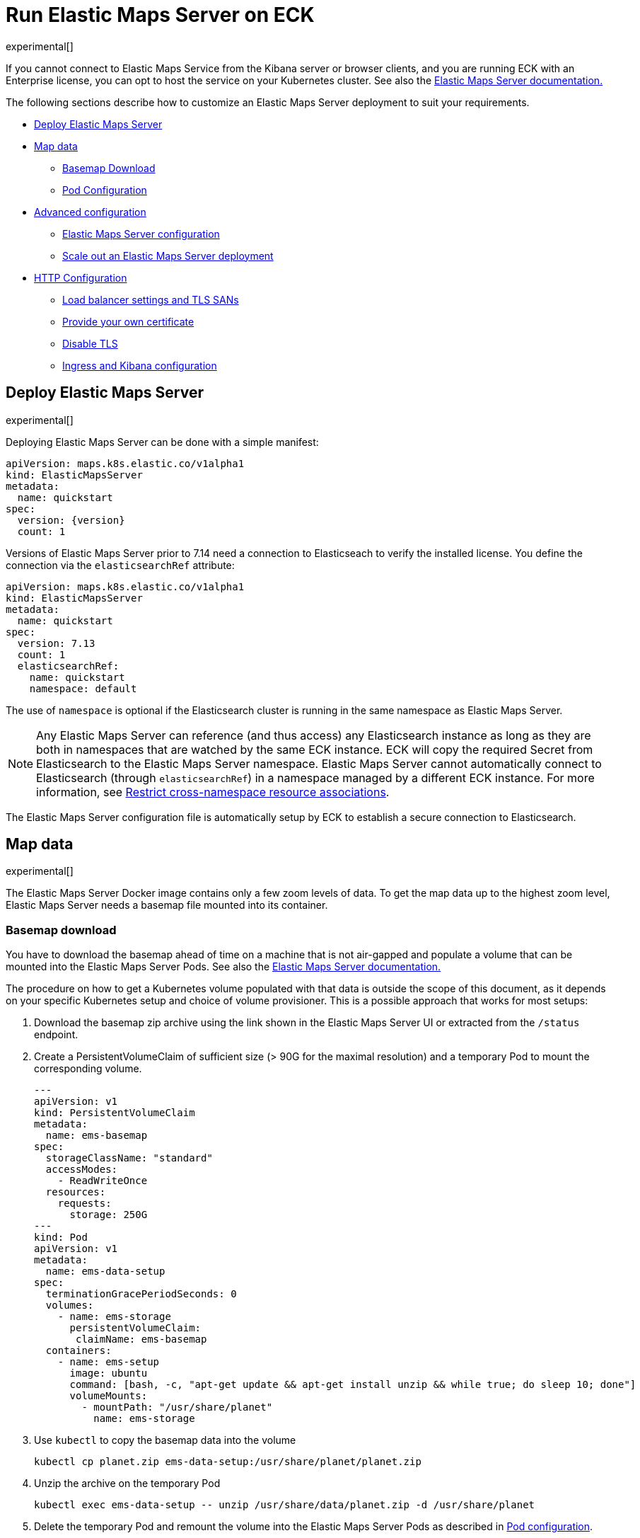 :page_id: maps
:ems: Elastic Maps Server
ifdef::env-github[]
****
link:https://www.elastic.co/guide/en/cloud-on-k8s/master/k8s-{page_id}.html[View this document on the Elastic website]
****
endif::[]
[id="{p}-{page_id}"]
= Run Elastic Maps Server on ECK

experimental[]

If you cannot connect to Elastic Maps Service from the Kibana server or browser clients, and you are running ECK with an Enterprise license, you can opt to host the service on your Kubernetes cluster. See also the link:https://www.elastic.co/guide/en/kibana/current/maps-connect-to-ems.html#elastic-maps-server[{ems} documentation.]

The following sections describe how to customize an {ems} deployment to suit your requirements.

* <<{p}-maps-es,Deploy Elastic Maps Server>>
* <<{p}-maps-data>>
** <<{p}-maps-basemap-download,Basemap Download>>
** <<{p}-maps-pod-configuration,Pod Configuration>>
* <<{p}-maps-advanced-configuration,Advanced configuration>>
** <<{p}-maps-configuration>>
** <<{p}-maps-scaling>>
* <<{p}-maps-http-configuration,HTTP Configuration>>
** <<{p}-maps-http-publish,Load balancer settings and TLS SANs>>
** <<{p}-maps-http-custom-tls,Provide your own certificate>>
** <<{p}-maps-http-disable-tls,Disable TLS>>
** <<{p}-maps-ingress>>

[id="{p}-maps-es"]
== Deploy Elastic Maps Server

experimental[]

Deploying {ems} can be done with a simple manifest:

[source,yaml,subs="attributes"]
----
apiVersion: maps.k8s.elastic.co/v1alpha1
kind: ElasticMapsServer
metadata:
  name: quickstart
spec:
  version: {version}
  count: 1
----

Versions of {ems} prior to 7.14 need a connection to Elasticseach to verify the installed license. You define the connection via the `elasticsearchRef` attribute:

[source,yaml,subs="attributes"]
----
apiVersion: maps.k8s.elastic.co/v1alpha1
kind: ElasticMapsServer
metadata:
  name: quickstart
spec:
  version: 7.13
  count: 1
  elasticsearchRef:
    name: quickstart
    namespace: default
----

The use of `namespace` is optional if the Elasticsearch cluster is running in the same namespace as {ems}.

NOTE: Any {ems} can reference (and thus access) any Elasticsearch instance as long as they are both in namespaces that are watched by the same ECK instance. ECK will copy the required Secret from Elasticsearch to the {ems} namespace. {ems} cannot automatically connect to Elasticsearch (through `elasticsearchRef`) in a namespace managed by a different ECK instance. For more information, see <<{p}-restrict-cross-namespace-associations,Restrict cross-namespace resource associations>>.

The {ems} configuration file is automatically setup by ECK to establish a secure connection to Elasticsearch.

[id="{p}-maps-data"]
== Map data

experimental[]

The {ems} Docker image contains only a few zoom levels of data. To get the map data up to the highest zoom level, {ems} needs a basemap file mounted into its container.
[id="{p}-maps-basemap-download"]
=== Basemap download
You have to download the basemap ahead of time on a machine that is not air-gapped and populate a volume that can be mounted into the {ems} Pods. See also the link:https://www.elastic.co/guide/en/kibana/current/maps-connect-to-ems.html#elastic-maps-server[{ems} documentation.]

The procedure on how to get a Kubernetes volume populated with that data is outside the scope of this document, as it depends on your specific Kubernetes setup and choice of volume provisioner. This is a possible approach that works for most setups:

. Download the basemap zip archive using the link shown in the {ems} UI or extracted from the `/status` endpoint.
. Create a PersistentVolumeClaim of sufficient size (> 90G for the maximal resolution) and a temporary Pod to mount the corresponding volume.
+
[source,yaml]
----
---
apiVersion: v1
kind: PersistentVolumeClaim
metadata:
  name: ems-basemap
spec:
  storageClassName: "standard"
  accessModes:
    - ReadWriteOnce
  resources:
    requests:
      storage: 250G
---
kind: Pod
apiVersion: v1
metadata:
  name: ems-data-setup
spec:
  terminationGracePeriodSeconds: 0
  volumes:
    - name: ems-storage
      persistentVolumeClaim:
       claimName: ems-basemap
  containers:
    - name: ems-setup
      image: ubuntu
      command: [bash, -c, "apt-get update && apt-get install unzip && while true; do sleep 10; done"]
      volumeMounts:
        - mountPath: "/usr/share/planet"
          name: ems-storage
----
. Use `kubectl` to copy the basemap data into the volume
+
[source,sh]
----
kubectl cp planet.zip ems-data-setup:/usr/share/planet/planet.zip
----
. Unzip the archive on the temporary Pod
+
[source,sh]
----
kubectl exec ems-data-setup -- unzip /usr/share/data/planet.zip -d /usr/share/planet
----
. Delete the temporary Pod and remount the volume into the {ems} Pods as described in <<{p}-maps-pod-configuration,Pod configuration>>.
+
[source,sh]
----
kubectl delete pod ems-data-setup
----

[id="{p}-maps-pod-configuration"]
=== Pod configuration
You can <<{p}-customize-pods,customize the {ems} Pod>> using a Pod template.

The following example demonstrates how to create a {ems} deployment which mounts a data volume with the complete basemap.

[source,yaml,subs="attributes"]
----
apiVersion: maps.k8s.elastic.co/v1alpha1
kind: ElasticMapsServer
metadata:
  name: quickstart
spec:
  version: {version}
  count: 1
  podTemplate:
    spec:
      containers:
      - name: maps
        volumeMounts:
        - name: map-data
          readOnly: true
          mountPath: /usr/src/app/data
      volumes:
        - name: map-data
          persistentVolumeClaim:
            claimName: ems-basemap

----

The name of the container in the Pod template must be `maps`.

[id="{p}-maps-advanced-configuration"]
== Advanced configuration

experimental[]

If you already looked at the <<{p}-elasticsearch-specification,Elasticsearch on ECK>> documentation, some of these concepts might sound familiar to you.
The resource definitions in ECK share the same philosophy when you want to:

* Customize the Pod configuration
* Customize the product configuration
* Manage HTTP settings



[id="{p}-maps-configuration"]
=== {ems} configuration
You can add any valid {ems} setting as documented on the link:https://www.elastic.co/guide/en/kibana/current/maps-connect-to-ems.html#elastic-maps-server-configuration[product] page to the `spec.config` section.

The following example demonstrates how to set the log level to `debug`:

[source,yaml,subs="attributes"]
----
apiVersion: maps.k8s.elastic.co/v1alpha1
kind: ElasticMapsServer
metadata:
  name: quickstart
spec:
  version: {version}
  count: 1
  config:
     logging.level: debug
----

Alternatively, settings can be provided via a Secret specified in the `configRef` element:
[source,yaml,subs="attributes,+macros"]
----
apiVersion: maps.k8s.elastic.co/v1alpha1
kind: ElasticMapsServer
metadata:
  name: quickstart
spec:
  version: {version}
  configRef:
    secretName: maps-config
---
apiVersion: v1
kind: Secret
metadata:
  name: maps-config
stringData:
  elastic-maps-server.yml: |-
    logging.level: debug
----
Refer to <<{p}-compute-resources-kibana-and-apm>> for adjusting compute resources for {ems}.

[id="{p}-maps-scaling"]
=== Scale out an {ems} deployment

To deploy more than one instance of maps, all the instances must mount the data volume containing the basemap read only. When this is the case, scaling out is just a matter of increasing the `count` attribute.

[id="{p}-maps-http-configuration"]
== HTTP configuration

experimental[]

[id="{p}-maps-http-publish"]
=== Load balancer settings and TLS SANs

By default a `ClusterIP` link:https://kubernetes.io/docs/concepts/services-networking/service/[service] is created and associated with the {ems} deployment.
If you want to expose maps externally with a link:https://kubernetes.io/docs/concepts/services-networking/service/#loadbalancer[load balancer], it is recommended to include a custom DNS name or IP in the self-generated certificate.

Refer to <<{p}-static-ip-custom-domain>> for more details.

[id="{p}-maps-http-custom-tls"]
=== Provide your own certificate

If you want to use your own certificate, the required configuration is identical to Elasticsearch. See <<{p}-custom-http-certificate>>.

[id="{p}-maps-http-disable-tls"]
=== Disable TLS

You can disable the generation of the self-signed certificate and hence disable TLS. See <<{p}-disable-tls>>.


[id="{p}-maps-ingress"]
==== Ingress and Kibana configuration
To use {ems} from your Kibana instances, you need to configure Kibana to fetch maps from your {ems} instance by using the link:https://www.elastic.co/guide/en/kibana/current/maps-connect-to-ems.html#elastic-maps-server-kibana[`map.emsUrl`] configuration key. The value of this setting needs to be the URL where the {ems} instance is reachable from your browser. The certificates presented by {ems} need to be trusted by the browser, and the URL must have the same origin as the URL where your Kibana is hosted to avoid cross origin resource issues. See the link:{eck_github}/tree/{eck_release_branch}/config/recipes/[recipe section] for an example on how to set this up using an Ingress resource.
